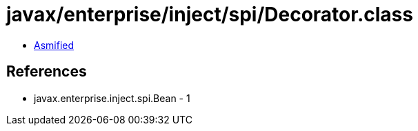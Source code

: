 = javax/enterprise/inject/spi/Decorator.class

 - link:Decorator-asmified.java[Asmified]

== References

 - javax.enterprise.inject.spi.Bean - 1
